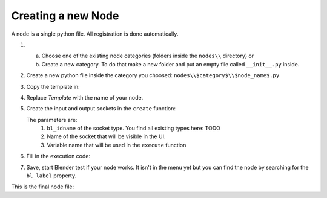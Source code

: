 *******************
Creating a new Node
*******************

A node is a single python file. All registration is done automatically.


1.  a) Choose one of the existing node categories (folders inside the ``nodes\\`` directory) or
    b) Create a new category. To do that make a new folder and put an empty file called ``__init__.py`` inside.


2.  Create a new python file inside the category you choosed: ``nodes\\$category$\\$node_name$.py``


3.  Copy the template in:

    .. code-block:: python
        :linenos:

        import bpy
        from ... base_types.node import AnimationNode

        class TemplateNode(bpy.types.Node, AnimationNode):
            bl_idname = "an_TemplateNode"
            bl_label = "Template Node"

            def create(self):
                pass

            def execute(self):
                return


4.  Replace *Template* with the name of your node.


5.  Create the input and output sockets in the ``create`` function:

    .. code-block:: python
        :linenos:

        def create(self):
            self.inputs.new("an_FloatSocket", "Number", "number")
            self.inputs.new("an_IntegerSocket", "Decimals", "decimals")
            self.outputs.new("an_FloatSocket", "Rounded Value", "value")

    The parameters are:
        1. ``bl_idname`` of the socket type. You find all existing types here: TODO
        2. Name of the socket that will be visible in the UI.
        3. Variable name that will be used in the ``execute`` function


6.  Fill in the execution code:

    .. code-block:: python
        :linenos:

        def execute(self, number, decimals):
            value = round(number, decimals)
            return value


7.  Save, start Blender test if your node works.
    It isn't in the menu yet but you can find the node by searching for the ``bl_label`` property.


This is the final node file:

.. code-block:: python
    :linenos:

    import bpy
    from ... base_types.node import AnimationNode

    class TemplateNode(bpy.types.Node, AnimationNode):
        bl_idname = "an_TemplateNode"
        bl_label = "Template Node"

        def create(self):
            self.inputs.new("an_FloatSocket", "Number", "number")
            self.inputs.new("an_IntegerSocket", "Decimals", "decimals")
            self.outputs.new("an_FloatSocket", "Rounded Value", "value")

        def execute(self, number, decimals):
            value = round(number, decimals)
            return value
